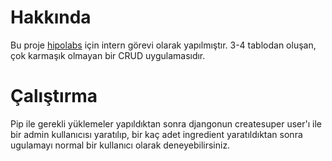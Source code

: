 * Hakkında
  Bu proje [[http://hipolabs.com/][hipolabs]] için intern görevi olarak yapılmıştır. 3-4 tablodan oluşan, çok karmaşık olmayan bir CRUD uygulamasıdır.

* Çalıştırma
  Pip ile gerekli yüklemeler yapıldıktan sonra djangonun createsuper user'ı ile bir admin kullanıcısı yaratılıp, bir kaç adet ingredient yaratıldıktan sonra ugulamayı normal bir kullanıcı olarak deneyebilirsiniz.
